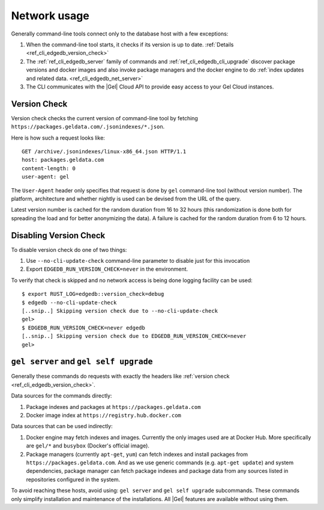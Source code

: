 .. _ref_cli_edgedb_network:

=============
Network usage
=============

Generally command-line tools connect only to the database host with a few
exceptions:

1. When the command-line tool starts, it checks if its version is up to
   date. :ref:`Details <ref_cli_edgedb_version_check>`
2. The :ref:`ref_cli_edgedb_server` family of commands and
   :ref:`ref_cli_edgedb_cli_upgrade` discover package versions and
   docker images and also invoke package managers and the docker
   engine to do :ref:`index updates and related data.
   <ref_cli_edgedb_net_server>`
3. The CLI communicates with the |Gel| Cloud API to provide easy access to
   your Gel Cloud instances.


.. _ref_cli_edgedb_version_check:

Version Check
=============

Version check checks the current version of command-line tool by fetching
``https://packages.geldata.com/.jsonindexes/*.json``.

Here is how such a request looks like::

    GET /archive/.jsonindexes/linux-x86_64.json HTTP/1.1
    host: packages.geldata.com
    content-length: 0
    user-agent: gel

The ``User-Agent`` header only specifies that request is done by
``gel`` command-line tool (without version number). The platform,
architecture and whether nightly is used can be devised from the URL of
the query.

Latest version number is cached for the random duration from 16 to 32
hours (this randomization is done both for spreading the load and for
better anonymizing the data). A failure is cached for the random
duration from 6 to 12 hours.


Disabling Version Check
=======================

To disable version check do one of two things:

1. Use ``--no-cli-update-check`` command-line parameter to disable just
   for this invocation
2. Export ``EDGEDB_RUN_VERSION_CHECK=never`` in the environment.

To verify that check is skipped and no network access is being done
logging facility can be used::

   $ export RUST_LOG=edgedb::version_check=debug
   $ edgedb --no-cli-update-check
   [..snip..] Skipping version check due to --no-cli-update-check
   gel>
   $ EDGEDB_RUN_VERSION_CHECK=never edgedb
   [..snip..] Skipping version check due to EDGEDB_RUN_VERSION_CHECK=never
   gel>


.. _ref_cli_edgedb_net_server:

``gel server`` and ``gel self upgrade``
=============================================

Generally these commands do requests with exactly the headers
like :ref:`version check <ref_cli_edgedb_version_check>`.

Data sources for the commands directly:

1. Package indexes and packages at ``https://packages.geldata.com``
2. Docker image index at ``https://registry.hub.docker.com``

Data sources that can be used indirectly:

1. Docker engine may fetch indexes and images. Currently the only
   images used are at Docker Hub. More specifically
   are ``gel/*`` and ``busybox`` (Docker's official image).
2. Package managers (currently ``apt-get``, ``yum``) can fetch indexes
   and install packages from ``https://packages.geldata.com``. And
   as we use generic commands (e.g. ``apt-get update``) and system
   dependencies, package manager can fetch package indexes and package
   data from any sources listed in repositories configured in the
   system.

To avoid reaching these hosts, avoid using: ``gel server`` and
``gel self upgrade`` subcommands. These commands only simplify
installation and maintenance of the installations. All |Gel| features
are available without using them.
